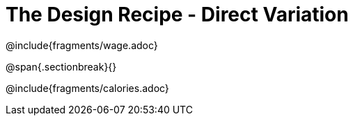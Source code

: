 = The Design Recipe - Direct Variation

++++
<style>
#content .recipe_word_problem {margin: 1ex 0ex; }
</style>
++++

@include{fragments/wage.adoc}

@span{.sectionbreak}{}

@include{fragments/calories.adoc}
